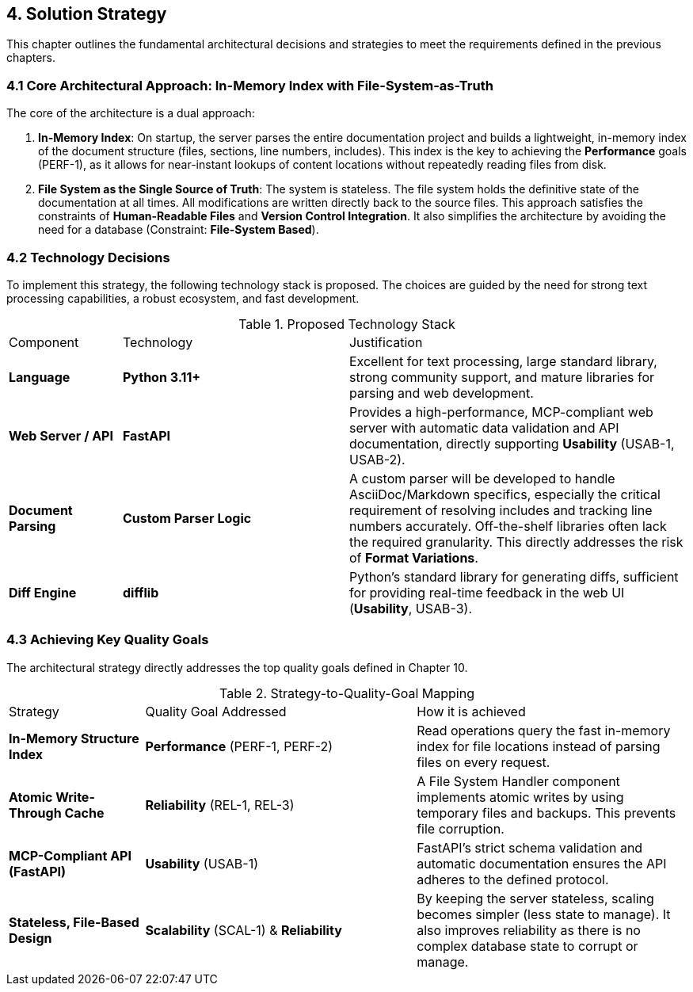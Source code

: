 == 4. Solution Strategy

This chapter outlines the fundamental architectural decisions and strategies to meet the requirements defined in the previous chapters.

=== 4.1 Core Architectural Approach: In-Memory Index with File-System-as-Truth

The core of the architecture is a dual approach:

1.  **In-Memory Index**: On startup, the server parses the entire documentation project and builds a lightweight, in-memory index of the document structure (files, sections, line numbers, includes). This index is the key to achieving the **Performance** goals (PERF-1), as it allows for near-instant lookups of content locations without repeatedly reading files from disk.

2.  **File System as the Single Source of Truth**: The system is stateless. The file system holds the definitive state of the documentation at all times. All modifications are written directly back to the source files. This approach satisfies the constraints of **Human-Readable Files** and **Version Control Integration**. It also simplifies the architecture by avoiding the need for a database (Constraint: **File-System Based**).

=== 4.2 Technology Decisions

To implement this strategy, the following technology stack is proposed. The choices are guided by the need for strong text processing capabilities, a robust ecosystem, and fast development.

.Proposed Technology Stack
[cols="1,2,3"]
|===
| Component | Technology | Justification
| **Language** | **Python 3.11+** | Excellent for text processing, large standard library, strong community support, and mature libraries for parsing and web development.
| **Web Server / API** | **FastAPI** | Provides a high-performance, MCP-compliant web server with automatic data validation and API documentation, directly supporting **Usability** (USAB-1, USAB-2).
| **Document Parsing** | **Custom Parser Logic** | A custom parser will be developed to handle AsciiDoc/Markdown specifics, especially the critical requirement of resolving includes and tracking line numbers accurately. Off-the-shelf libraries often lack the required granularity. This directly addresses the risk of **Format Variations**.
| **Diff Engine** | **difflib** | Python's standard library for generating diffs, sufficient for providing real-time feedback in the web UI (**Usability**, USAB-3).
|===

=== 4.3 Achieving Key Quality Goals

The architectural strategy directly addresses the top quality goals defined in Chapter 10.

.Strategy-to-Quality-Goal Mapping
[cols="1,2,2"]
|===
| Strategy | Quality Goal Addressed | How it is achieved
| **In-Memory Structure Index** | **Performance** (PERF-1, PERF-2) | Read operations query the fast in-memory index for file locations instead of parsing files on every request.
| **Atomic Write-Through Cache** | **Reliability** (REL-1, REL-3) | A File System Handler component implements atomic writes by using temporary files and backups. This prevents file corruption.
| **MCP-Compliant API (FastAPI)** | **Usability** (USAB-1) | FastAPI's strict schema validation and automatic documentation ensures the API adheres to the defined protocol.
| **Stateless, File-Based Design** | **Scalability** (SCAL-1) & **Reliability** | By keeping the server stateless, scaling becomes simpler (less state to manage). It also improves reliability as there is no complex database state to corrupt or manage.
|===
